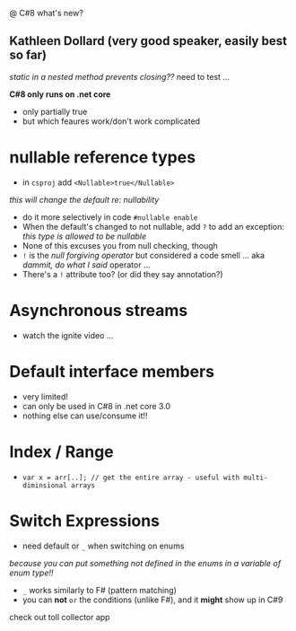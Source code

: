 @ C#8 what's new?

** Kathleen Dollard (very good speaker, easily best so far)

/static in a nested method prevents closing??/
  need to test ...
  
*C#8 only runs on .net core*
- only partially true
- but which feaures work/don't work complicated
  
* nullable reference types
  - in =csproj= add =<Nullable>true</Nullable>=
  /this will change the default re: nullability/
  - do it more selectively in code =#nullable enable=
  - When the default's changed to not nullable, add =?= to add an exception: /this type is allowed to be nullable/
  - None of this excuses you from null checking, though
  - =!= is the /null forgiving operator/ but considered a code smell ... aka /dammit, do what I said/ operator ...
  - There's a =!= attribute too? (or did they say annotation?)

* Asynchronous streams
  - watch the ignite video ...
  
* Default interface members
- very limited!
- can only be used in C#8 in .net core 3.0
- nothing else can use/consume it!!  

* Index / Range
- =var x = arr[..]; // get the entire array - useful with multi-diminsional arrays=

* Switch Expressions
  - need default or =_= when switching on enums
  /because you can put something not defined in the enums in a variable of enum type!!/
  - =_= works similarly to F# (pattern matching)
  - you can *not* =or= the conditions (unlike F#), and it *might* show up in C#9

check out toll collector app
